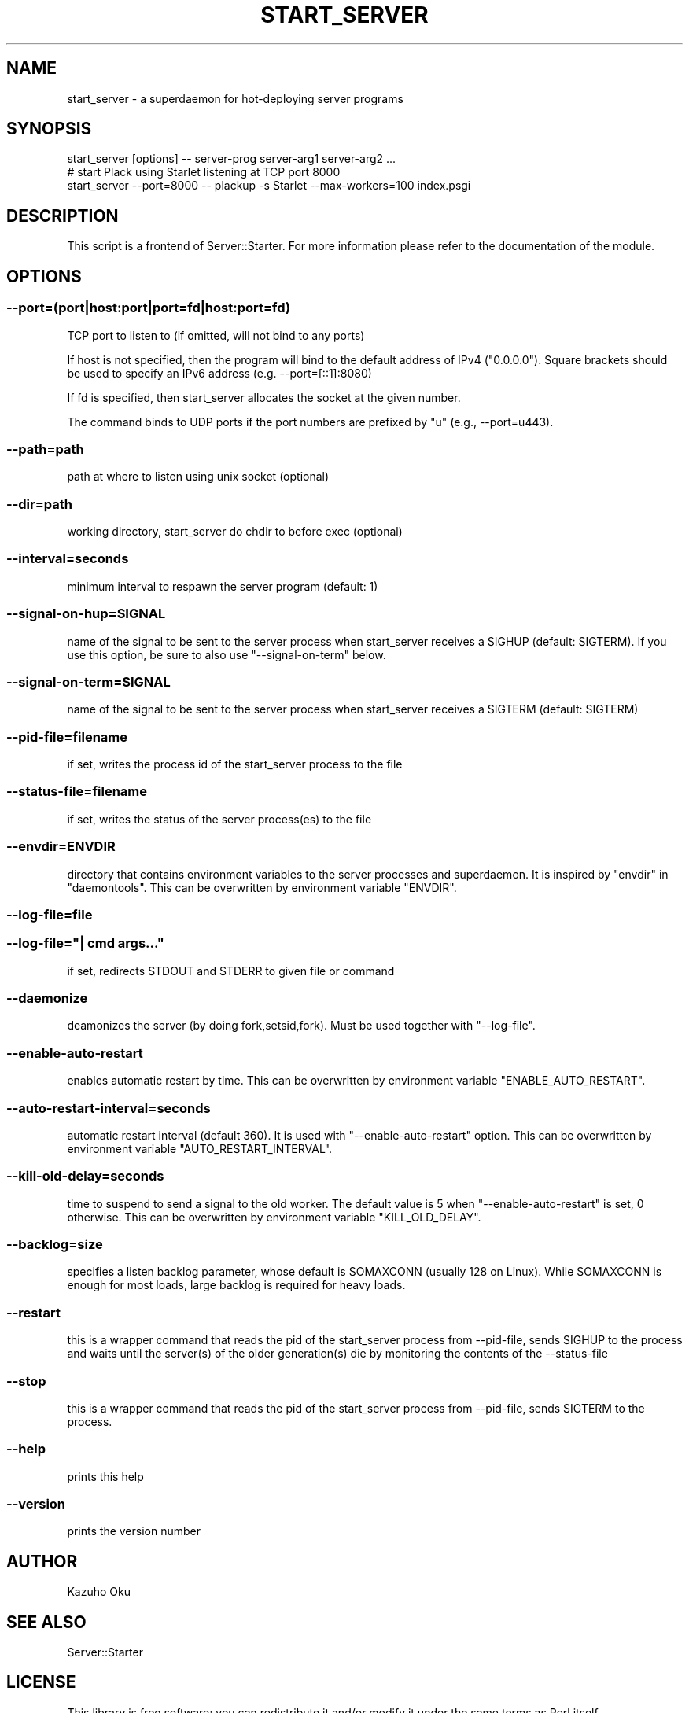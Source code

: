 .\" -*- mode: troff; coding: utf-8 -*-
.\" Automatically generated by Pod::Man 5.01 (Pod::Simple 3.43)
.\"
.\" Standard preamble:
.\" ========================================================================
.de Sp \" Vertical space (when we can't use .PP)
.if t .sp .5v
.if n .sp
..
.de Vb \" Begin verbatim text
.ft CW
.nf
.ne \\$1
..
.de Ve \" End verbatim text
.ft R
.fi
..
.\" \*(C` and \*(C' are quotes in nroff, nothing in troff, for use with C<>.
.ie n \{\
.    ds C` ""
.    ds C' ""
'br\}
.el\{\
.    ds C`
.    ds C'
'br\}
.\"
.\" Escape single quotes in literal strings from groff's Unicode transform.
.ie \n(.g .ds Aq \(aq
.el       .ds Aq '
.\"
.\" If the F register is >0, we'll generate index entries on stderr for
.\" titles (.TH), headers (.SH), subsections (.SS), items (.Ip), and index
.\" entries marked with X<> in POD.  Of course, you'll have to process the
.\" output yourself in some meaningful fashion.
.\"
.\" Avoid warning from groff about undefined register 'F'.
.de IX
..
.nr rF 0
.if \n(.g .if rF .nr rF 1
.if (\n(rF:(\n(.g==0)) \{\
.    if \nF \{\
.        de IX
.        tm Index:\\$1\t\\n%\t"\\$2"
..
.        if !\nF==2 \{\
.            nr % 0
.            nr F 2
.        \}
.    \}
.\}
.rr rF
.\" ========================================================================
.\"
.IX Title "START_SERVER 1"
.TH START_SERVER 1 2024-10-23 "perl v5.38.0" "User Contributed Perl Documentation"
.\" For nroff, turn off justification.  Always turn off hyphenation; it makes
.\" way too many mistakes in technical documents.
.if n .ad l
.nh
.SH NAME
start_server \- a superdaemon for hot\-deploying server programs
.SH SYNOPSIS
.IX Header "SYNOPSIS"
.Vb 1
\&  start_server [options] \-\- server\-prog server\-arg1 server\-arg2 ...
\&
\&  # start Plack using Starlet listening at TCP port 8000
\&  start_server \-\-port=8000 \-\- plackup \-s Starlet \-\-max\-workers=100 index.psgi
.Ve
.SH DESCRIPTION
.IX Header "DESCRIPTION"
This script is a frontend of Server::Starter.  For more information please refer to the documentation of the module.
.SH OPTIONS
.IX Header "OPTIONS"
.SS \-\-port=(port|host:port|port=fd|host:port=fd)
.IX Subsection "--port=(port|host:port|port=fd|host:port=fd)"
TCP port to listen to (if omitted, will not bind to any ports)
.PP
If host is not specified, then the program will bind to the default address of IPv4 ("0.0.0.0").
Square brackets should be used to specify an IPv6 address (e.g. \-\-port=[::1]:8080)
.PP
If fd is specified, then start_server allocates the socket at the given number.
.PP
The command binds to UDP ports if the port numbers are prefixed by "u" (e.g., \-\-port=u443).
.SS \-\-path=path
.IX Subsection "--path=path"
path at where to listen using unix socket (optional)
.SS \-\-dir=path
.IX Subsection "--dir=path"
working directory, start_server do chdir to before exec (optional)
.SS \-\-interval=seconds
.IX Subsection "--interval=seconds"
minimum interval to respawn the server program (default: 1)
.SS \-\-signal\-on\-hup=SIGNAL
.IX Subsection "--signal-on-hup=SIGNAL"
name of the signal to be sent to the server process when start_server receives a SIGHUP (default: SIGTERM). If you use this option, be sure to also use \f(CW\*(C`\-\-signal\-on\-term\*(C'\fR below.
.SS \-\-signal\-on\-term=SIGNAL
.IX Subsection "--signal-on-term=SIGNAL"
name of the signal to be sent to the server process when start_server receives a SIGTERM (default: SIGTERM)
.SS \-\-pid\-file=filename
.IX Subsection "--pid-file=filename"
if set, writes the process id of the start_server process to the file
.SS \-\-status\-file=filename
.IX Subsection "--status-file=filename"
if set, writes the status of the server process(es) to the file
.SS \-\-envdir=ENVDIR
.IX Subsection "--envdir=ENVDIR"
directory that contains environment variables to the server processes and superdaemon.
It is inspired by \f(CW\*(C`envdir\*(C'\fR in \f(CW\*(C`daemontools\*(C'\fR.
This can be overwritten by environment variable \f(CW\*(C`ENVDIR\*(C'\fR.
.SS \-\-log\-file=file
.IX Subsection "--log-file=file"
.SS "\-\-log\-file=""| cmd args..."""
.IX Subsection "--log-file=""| cmd args..."""
if set, redirects STDOUT and STDERR to given file or command
.SS \-\-daemonize
.IX Subsection "--daemonize"
deamonizes the server (by doing fork,setsid,fork).  Must be used together with \f(CW\*(C`\-\-log\-file\*(C'\fR.
.SS \-\-enable\-auto\-restart
.IX Subsection "--enable-auto-restart"
enables automatic restart by time.
This can be overwritten by environment variable \f(CW\*(C`ENABLE_AUTO_RESTART\*(C'\fR.
.SS \-\-auto\-restart\-interval=seconds
.IX Subsection "--auto-restart-interval=seconds"
automatic restart interval (default 360). It is used with \f(CW\*(C`\-\-enable\-auto\-restart\*(C'\fR option.
This can be overwritten by environment variable \f(CW\*(C`AUTO_RESTART_INTERVAL\*(C'\fR.
.SS \-\-kill\-old\-delay=seconds
.IX Subsection "--kill-old-delay=seconds"
time to suspend to send a signal to the old worker. The default value is 5 when \f(CW\*(C`\-\-enable\-auto\-restart\*(C'\fR is set, 0 otherwise.
This can be overwritten by environment variable \f(CW\*(C`KILL_OLD_DELAY\*(C'\fR.
.SS \-\-backlog=size
.IX Subsection "--backlog=size"
specifies a listen backlog parameter, whose default is SOMAXCONN (usually 128 on Linux). While SOMAXCONN is enough for most loads, large backlog is required for heavy loads.
.SS \-\-restart
.IX Subsection "--restart"
this is a wrapper command that reads the pid of the start_server process from \-\-pid\-file, sends SIGHUP to the process and waits until the server(s) of the older generation(s) die by monitoring the contents of the \-\-status\-file
.SS \-\-stop
.IX Subsection "--stop"
this is a wrapper command that reads the pid of the start_server process from \-\-pid\-file, sends SIGTERM to the process.
.SS \-\-help
.IX Subsection "--help"
prints this help
.SS \-\-version
.IX Subsection "--version"
prints the version number
.SH AUTHOR
.IX Header "AUTHOR"
Kazuho Oku
.SH "SEE ALSO"
.IX Header "SEE ALSO"
Server::Starter
.SH LICENSE
.IX Header "LICENSE"
This library is free software; you can redistribute it and/or modify it under the same terms as Perl itself.
